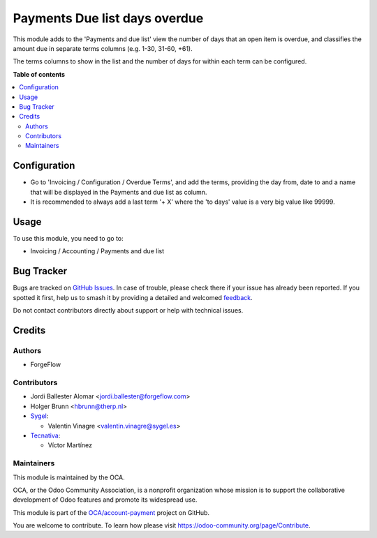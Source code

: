 ==============================
Payments Due list days overdue
==============================

.. 
   !!!!!!!!!!!!!!!!!!!!!!!!!!!!!!!!!!!!!!!!!!!!!!!!!!!!
   !! This file is generated by oca-gen-addon-readme !!
   !! changes will be overwritten.                   !!
   !!!!!!!!!!!!!!!!!!!!!!!!!!!!!!!!!!!!!!!!!!!!!!!!!!!!
   !! source digest: sha256:d9e95e9d24aef0166913c2131daa3ea1d2babdd09dad20ff604fe4ba0019de88
   !!!!!!!!!!!!!!!!!!!!!!!!!!!!!!!!!!!!!!!!!!!!!!!!!!!!

.. |badge1| image:: https://img.shields.io/badge/maturity-Beta-yellow.png
    :target: https://odoo-community.org/page/development-status
    :alt: Beta
.. |badge2| image:: https://img.shields.io/badge/licence-AGPL--3-blue.png
    :target: http://www.gnu.org/licenses/agpl-3.0-standalone.html
    :alt: License: AGPL-3
.. |badge3| image:: https://img.shields.io/badge/github-OCA%2Faccount--payment-lightgray.png?logo=github
    :target: https://github.com/OCA/account-payment/tree/17.0/account_due_list_days_overdue
    :alt: OCA/account-payment
.. |badge4| image:: https://img.shields.io/badge/weblate-Translate%20me-F47D42.png
    :target: https://translation.odoo-community.org/projects/account-payment-17-0/account-payment-17-0-account_due_list_days_overdue
    :alt: Translate me on Weblate
.. |badge5| image:: https://img.shields.io/badge/runboat-Try%20me-875A7B.png
    :target: https://runboat.odoo-community.org/builds?repo=OCA/account-payment&target_branch=17.0
    :alt: Try me on Runboat

|badge1| |badge2| |badge3| |badge4| |badge5|

This module adds to the 'Payments and due list' view the number of days
that an open item is overdue, and classifies the amount due in separate
terms columns (e.g. 1-30, 31-60, +61).

The terms columns to show in the list and the number of days for within
each term can be configured.

**Table of contents**

.. contents::
   :local:

Configuration
=============

- Go to 'Invoicing / Configuration / Overdue Terms', and add the terms,
  providing the day from, date to and a name that will be displayed in
  the Payments and due list as column.
- It is recommended to always add a last term '+ X' where the 'to days'
  value is a very big value like 99999.

Usage
=====

To use this module, you need to go to:

- Invoicing / Accounting / Payments and due list

Bug Tracker
===========

Bugs are tracked on `GitHub Issues <https://github.com/OCA/account-payment/issues>`_.
In case of trouble, please check there if your issue has already been reported.
If you spotted it first, help us to smash it by providing a detailed and welcomed
`feedback <https://github.com/OCA/account-payment/issues/new?body=module:%20account_due_list_days_overdue%0Aversion:%2017.0%0A%0A**Steps%20to%20reproduce**%0A-%20...%0A%0A**Current%20behavior**%0A%0A**Expected%20behavior**>`_.

Do not contact contributors directly about support or help with technical issues.

Credits
=======

Authors
-------

* ForgeFlow

Contributors
------------

- Jordi Ballester Alomar <jordi.ballester@forgeflow.com>
- Holger Brunn <hbrunn@therp.nl>
- `Sygel <https://www.sygel.es>`__:

  - Valentin Vinagre <valentin.vinagre@sygel.es>

- `Tecnativa <https://www.tecnativa.com>`__:

  - Víctor Martínez

Maintainers
-----------

This module is maintained by the OCA.

.. image:: https://odoo-community.org/logo.png
   :alt: Odoo Community Association
   :target: https://odoo-community.org

OCA, or the Odoo Community Association, is a nonprofit organization whose
mission is to support the collaborative development of Odoo features and
promote its widespread use.

This module is part of the `OCA/account-payment <https://github.com/OCA/account-payment/tree/17.0/account_due_list_days_overdue>`_ project on GitHub.

You are welcome to contribute. To learn how please visit https://odoo-community.org/page/Contribute.

